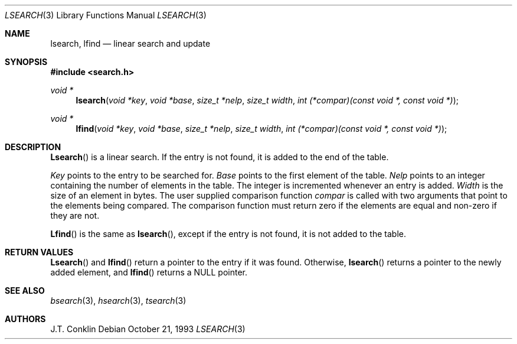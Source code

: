 .\" Copyright (c) 1993 Winning Strategies, Inc.
.\" All rights reserved.
.\"
.\" Redistribution and use in source and binary forms, with or without
.\" modification, are permitted provided that the following conditions
.\" are met:
.\" 1. Redistributions of source code must retain the above copyright
.\"    notice, this list of conditions and the following disclaimer.
.\" 2. Redistributions in binary form must reproduce the above copyright
.\"    notice, this list of conditions and the following disclaimer in the
.\"    documentation and/or other materials provided with the distribution.
.\" 3. All advertising materials mentioning features or use of this software
.\"    must display the following acknowledgement:
.\"      This product includes software developed by Winning Strategies, Inc.
.\" 4. The name of the author may not be used to endorse or promote products
.\"    derived from this software without specific prior written permission
.\"
.\" THIS SOFTWARE IS PROVIDED BY THE AUTHOR ``AS IS'' AND ANY EXPRESS OR
.\" IMPLIED WARRANTIES, INCLUDING, BUT NOT LIMITED TO, THE IMPLIED WARRANTIES
.\" OF MERCHANTABILITY AND FITNESS FOR A PARTICULAR PURPOSE ARE DISCLAIMED.
.\" IN NO EVENT SHALL THE AUTHOR BE LIABLE FOR ANY DIRECT, INDIRECT,
.\" INCIDENTAL, SPECIAL, EXEMPLARY, OR CONSEQUENTIAL DAMAGES (INCLUDING, BUT
.\" NOT LIMITED TO, PROCUREMENT OF SUBSTITUTE GOODS OR SERVICES; LOSS OF USE,
.\" DATA, OR PROFITS; OR BUSINESS INTERRUPTION) HOWEVER CAUSED AND ON ANY
.\" THEORY OF LIABILITY, WHETHER IN CONTRACT, STRICT LIABILITY, OR TORT
.\" (INCLUDING NEGLIGENCE OR OTHERWISE) ARISING IN ANY WAY OUT OF THE USE OF
.\" THIS SOFTWARE, EVEN IF ADVISED OF THE POSSIBILITY OF SUCH DAMAGE.
.\"
.\"	$Id: lsearch.3,v 1.2 1994/01/28 20:41:01 jtc Exp $
.\"
.Dd October 21, 1993
.Dt LSEARCH 3
.Os
.Sh NAME
.Nm lsearch ,
.Nm lfind
.Nd linear search and update
.Sh SYNOPSIS
.Fd #include <search.h>
.Ft void *
.Fn lsearch "void *key" "void *base" "size_t *nelp" "size_t width" "int (*compar)(const void *, const void *)"
.Ft void *
.Fn lfind "void *key" "void *base" "size_t *nelp" "size_t width" "int (*compar)(const void *, const void *)"
.Sh DESCRIPTION
.Fn Lsearch 
is a linear search. 
If the entry is not found, it is added to the end of the table.
.Pp
.Fa Key 
points to the entry to be searched for.
.Fa Base
points to the first element of the table.
.Fa Nelp
points to an integer containing the number of elements in the table.
The integer is incremented whenever an entry is added.
.Fa Width
is the size of an element in bytes.
The user supplied comparison function
.Fa compar
is called with two arguments that point to the elements being compared.
The comparison function must return zero if the elements are equal and non-zero
if they are not.
.Pp
.Fn Lfind
is the same as 
.Fn lsearch ,
except if the entry is not found, it is not added to the table.
.Sh RETURN VALUES
.Fn Lsearch
and 
.Fn lfind
return a pointer to the entry if it was found.
Otherwise, 
.Fn lsearch
returns a pointer to the newly added element, and
.Fn lfind
returns a
.Dv NULL
pointer.
.Sh SEE ALSO
.Xr bsearch 3 ,
.Xr hsearch 3 ,
.Xr tsearch 3
.Sh AUTHORS
J.T. Conklin
